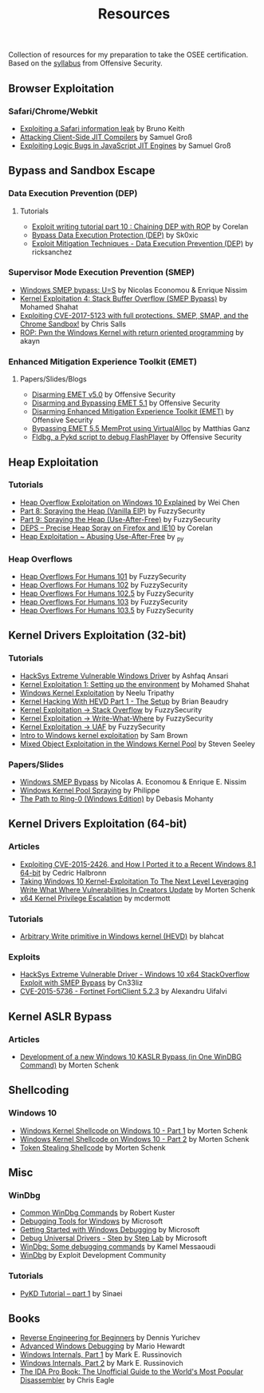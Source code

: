 #+TITLE:     Resources

Collection of resources for my preparation to take the OSEE certification.
Based on the [[https://www.offensive-security.com/documentation/advanced-windows-exploitation.pdf][syllabus]] from Offensive Security.

** Browser Exploitation
*** Safari/Chrome/Webkit
    + [[https://phoenhex.re/2018-09-26/safari-array-concat][Exploiting a Safari information leak]] by Bruno Keith
    + [[https://saelo.github.io/presentations/blackhat_us_18_attacking_client_side_jit_compilers.pdf][Attacking Client-Side JIT Compilers]] by Samuel Groß
    + [[http://phrack.org/papers/jit_exploitation.html][Exploiting Logic Bugs in JavaScript JIT Engines]] by Samuel Groß
** Bypass and	Sandbox	Escape
*** Data Execution Prevention (DEP)
**** Tutorials
    + [[https://www.corelan.be/index.php/2010/06/16/exploit-writing-tutorial-part-10-chaining-dep-with-rop-the-rubikstm-cube/][Exploit writing tutorial part 10 : Chaining DEP with ROP]] by Corelan
    + [[https://0x00sec.org/t/bypass-data-execution-protection-dep/6988][Bypass Data Execution Protection (DEP)]] by Sk0xic
    + [[https://0x00sec.org/t/exploit-mitigation-techniques-data-execution-prevention-dep/4634][Exploit Mitigation Techniques - Data Execution Prevention (DEP)]] by ricksanchez
*** Supervisor Mode Execution Prevention (SMEP)
    + [[https://www.secureauth.com/labs/publications/windows-smep-bypass-us][Windows SMEP bypass: U=S]] by Nicolas Economou & Enrique Nissim
    + [[https://www.abatchy.com/2018/01/kernel-exploitation-4][Kernel Exploitation 4: Stack Buffer Overflow (SMEP Bypass)]] by Mohamed Shahat
    + [[https://salls.github.io/Linux-Kernel-CVE-2017-5123/][Exploiting CVE-2017-5123 with full protections. SMEP, SMAP, and the Chrome Sandbox!]] by Chris Salls
    + [[https://rce.wtf/2017/09/24/P4wning-the-windows-kernel-with-ROP.html][ROP: Pwn the Windows Kernel with return oriented programming]] by akayn
*** Enhanced Mitigation Experience Toolkit (EMET)
**** Papers/Slides/Blogs 
    + [[https://www.offensive-security.com/vulndev/disarming-emet-v5-0/][Disarming EMET v5.0]] by Offensive Security
    + [[https://www.offensive-security.com/vulndev/disarming-and-bypassing-emet-5-1/][Disarming and Bypassing EMET 5.1]] by Offensive Security
    + [[https://www.offensive-security.com/vulndev/disarming-enhanced-mitigation-experience-toolkit-emet/][Disarming Enhanced Mitigation Experience Toolkit (EMET)]] by Offensive Security
    + [[https://www.xorlab.com/blog/2016/10/27/emet-memprot-bypass/][Bypassing EMET 5.5 MemProt using VirtualAlloc]] by Matthias Ganz
    + [[https://www.offensive-security.com/vulndev/fldbg-a-pykd-script-to-debug-flashplayer/][Fldbg, a Pykd script to debug FlashPlayer]] by Offensive Security
** Heap Exploitation
*** Tutorials
    + [[https://blog.rapid7.com/2019/06/12/heap-overflow-exploitation-on-windows-10-explained/][Heap Overflow Exploitation on Windows 10 Explained]] by Wei Chen
    + [[https://www.fuzzysecurity.com/tutorials/expDev/8.html][Part 8: Spraying the Heap (Vanilla EIP)]] by FuzzySecurity
    + [[https://www.fuzzysecurity.com/tutorials/expDev/11.html][Part 9: Spraying the Heap (Use-After-Free)]] by FuzzySecurity
    + [[https://www.corelan.be/index.php/2013/02/19/deps-precise-heap-spray-on-firefox-and-ie10/][DEPS – Precise Heap Spray on Firefox and IE10]] by Corelan
    + [[https://0x00sec.org/t/heap-exploitation-abusing-use-after-free/3580][Heap Exploitation ~ Abusing Use-After-Free]] by _py
*** Heap Overflows
    + [[http://www.fuzzysecurity.com/tutorials/mr_me/2.html][Heap Overflows For Humans 101]] by FuzzySecurity
    + [[http://www.fuzzysecurity.com/tutorials/mr_me/3.html][Heap Overflows For Humans 102]] by FuzzySecurity
    + [[http://www.fuzzysecurity.com/tutorials/mr_me/4.html][Heap Overflows For Humans 102.5]] by FuzzySecurity
    + [[http://www.fuzzysecurity.com/tutorials/mr_me/5.html][Heap Overflows For Humans 103]] by FuzzySecurity
    + [[http://www.fuzzysecurity.com/tutorials/mr_me/6.html][Heap Overflows For Humans 103.5]] by FuzzySecurity
** Kernel Drivers	Exploitation (32-bit)
*** Tutorials
    + [[https://github.com/hacksysteam/HackSysExtremeVulnerableDriver][HackSys Extreme Vulnerable Windows Driver]] by Ashfaq Ansari
    + [[https://www.abatchy.com/2018/01/kernel-exploitation-1][Kernel Exploitation 1: Setting up the environment]] by Mohamed Shahat
    + [[http://niiconsulting.com/checkmate/2016/01/windows-kernel-exploitation/][Windows Kernel Exploitation]] by Neelu Tripathy
    + [[https://sizzop.github.io/2016/07/05/kernel-hacking-with-hevd-part-1.html][Kernel Hacking With HEVD Part 1 - The Setup]] by Brian Beaudry
    + [[https://www.fuzzysecurity.com/tutorials/expDev/14.html][Kernel Exploitation -> Stack Overflow]] by FuzzySecurity
    + [[https://www.fuzzysecurity.com/tutorials/expDev/15.html][ Kernel Exploitation -> Write-What-Where]] by FuzzySecurity
    + [[https://www.fuzzysecurity.com/tutorials/expDev/19.html][Kernel Exploitation -> UAF]] by FuzzySecurity
    + [[https://www.whitehatters.academy/intro-to-windows-kernel-exploitation-2-windows-drivers/][Intro to Windows kernel exploitation]] by Sam Brown
    + [[https://srcincite.io/blog/2017/09/06/sharks-in-the-pool-mixed-object-exploitation-in-the-windows-kernel-pool.html][Mixed Object Exploitation in the Windows Kernel Pool]] by Steven Seeley
*** Papers/Slides
    + [[https://www.coresecurity.com/system/files/publications/2016/05/Windows%20SMEP%20bypass%20U%3DS.pdf][Windows SMEP Bypass]] by Nicolas A. Economou & Enrique E. Nissim
    + [[http://web.archive.org/web/20170525074304/http://trackwatch.com/windows-kernel-pool-spraying/][Windows Kernel Pool Spraying]] by Philippe
    + [[https://insomniasec.com/downloads/publications/The%20Path%20To%20Ring-0.pdf][The Path to Ring-0 (Windows Edition)]] by Debasis Mohanty
** Kernel Drivers Exploitation (64-bit)
*** Articles
    + [[https://www.nccgroup.trust/globalassets/our-research/uk/whitepapers/2015/09/2015-08-28_-_ncc_group_-_exploiting_cve_2015_2426_-_release.pdf][Exploiting CVE-2015-2426, and How I Ported it to a Recent Windows 8.1 64-bit]] by Cedric Halbronn
    + [[https://www.blackhat.com/docs/us-17/wednesday/us-17-Schenk-Taking-Windows-10-Kernel-Exploitation-To-The-Next-Level%E2%80%93Leveraging-Write-What-Where-Vulnerabilities-In-Creators-Update-wp.pdf][Taking Windows 10 Kernel-Exploitation To The Next Level Leveraging Write What Where Vulnerabilities In Creators Update]] by Morten Schenk
    + [[http://mcdermottcybersecurity.com/articles/x64-kernel-privilege-escalation][x64 Kernel Privilege Escalation]] by mcdermott
*** Tutorials
    + [[https://blahcat.github.io/2017/08/31/arbitrary-write-primitive-in-windows-kernel-hevd/][Arbitrary Write primitive in Windows kernel (HEVD)]] by blahcat
*** Exploits 
    + [[https://github.com/Cn33liz/HSEVD-StackOverflowX64][HackSys Extreme Vulnerable Driver - Windows 10 x64 StackOverflow Exploit with SMEP Bypass]] by Cn33liz
    + [[https://www.exploit-db.com/exploits/41721/][CVE-2015-5736 - Fortinet FortiClient 5.2.3]] by Alexandru Uifalvi
** Kernel ASLR Bypass
*** Articles
	+ [[https://www.offensive-security.com/vulndev/development-of-a-new-windows-10-kaslr-bypass-in-one-windbg-command/][Development of a new Windows 10 KASLR Bypass (in One WinDBG Command)]] by Morten Schenk
** Shellcoding
*** Windows 10
    + [[https://improsec.com/tech-blog/windows-kernel-shellcode-on-windows-10-part-1][Windows Kernel Shellcode on Windows 10 - Part 1]] by Morten Schenk
    + [[https://improsec.com/tech-blog/windows-kernel-shellcode-on-windows-10-part-2][Windows Kernel Shellcode on Windows 10 - Part 2]] by Morten Schenk
    + [[https://github.com/MortenSchenk/Token-Stealing-Shellcode][Token Stealing Shellcode]] by Morten Schenk
** Misc
*** WinDbg
    + [[http://windbg.info/doc/1-common-cmds.html][Common WinDbg Commands]] by Robert Kuster
    + [[https://docs.microsoft.com/en-us/windows-hardware/drivers/debugger/][Debugging Tools for Windows]] by Microsoft
    + [[https://docs.microsoft.com/en-us/windows-hardware/drivers/debugger/getting-started-with-windows-debugging][Getting Started with Windows Debugging]] by Microsoft
    + [[https://docs.microsoft.com/en-us/windows-hardware/drivers/debugger/debug-universal-drivers---step-by-step-lab--echo-kernel-mode-][Debug Universal Drivers - Step by Step Lab]] by Microsoft
    + [[https://briolidz.wordpress.com/2013/11/17/windbg-some-debugging-commands/][WinDbg: Some debugging commands]] by Kamel Messaoudi
    + [[https://web.archive.org/web/20170803175807/http://expdev-kiuhnm.rhcloud.com:80/2015/05/17/windbg/][WinDbg]] by Exploit Development Community
*** Tutorials
    + [[https://rayanfam.com/topics/pykd-tutorial-part1/][PyKD Tutorial – part 1]] by Sinaei
** Books
   + [[https://beginners.re/][Reverse Engineering for Beginners]] by Dennis Yurichev
   + [[https://www.amazon.com/Advanced-Windows-Debugging-Mario-Hewardt/dp/0321374460/?_encoding=UTF8&camp=1789&creative=9325&linkCode=ur2&tag=theethhacne0c-20][Advanced Windows Debugging]] by Mario Hewardt
   + [[https://www.amazon.com/Windows-Internals-Part-Covering-Server%C2%AE/dp/0735648735/?_encoding=UTF8&camp=1789&creative=9325&linkCode=ur2&tag=theethhacne0c-20][Windows Internals, Part 1]] by Mark E. Russinovich
   + [[http://www.amazon.com/Windows-Internals-Part-Covering-Server%C2%AE/dp/0735665877/?_encoding=UTF8&camp=1789&creative=9325&linkCode=ur2&tag=theethhacne0c-20][Windows Internals, Part 2]] by Mark E. Russinovich
   + [[https://www.amazon.com/The-IDA-Pro-Book-Disassembler/dp/1593272898/?_encoding=UTF8&camp=1789&creative=9325&linkCode=ur2&tag=theethhacne0c-20][The IDA Pro Book: The Unofficial Guide to the World's Most Popular Disassembler]] by Chris Eagle
